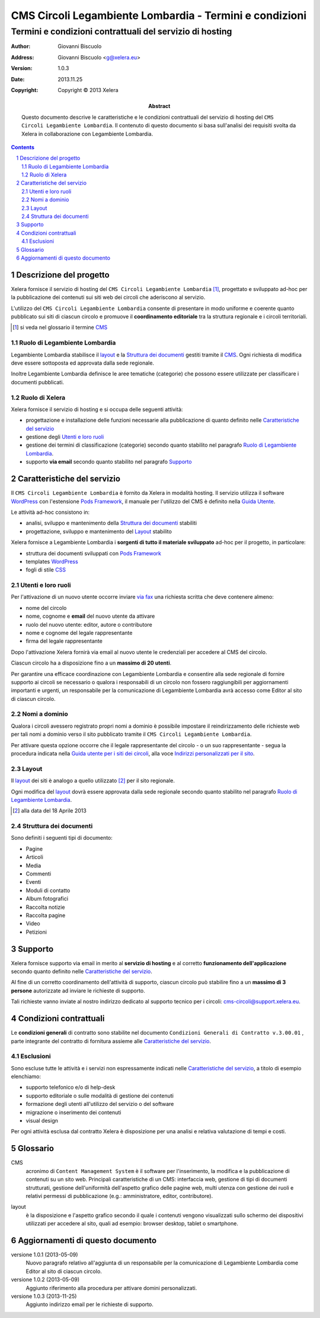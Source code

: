 ﻿==========================================================
CMS Circoli Legambiente Lombardia - Termini e condizioni 
==========================================================
Termini e condizioni contrattuali del servizio di hosting
++++++++++++++++++++++++++++++++++++++++++++++++++++++++++

:author:    Giovanni Biscuolo
:address:   Giovanni Biscuolo <g@xelera.eu>
:version:   1.0.3
:date:      2013.11.25
:copyright: Copyright © 2013 Xelera

:abstract: Questo documento descrive le caratteristiche e le condizioni contrattuali del servizio di hosting del ``CMS Circoli Legambiente Lombardia``.  Il contenuto di questo documento si basa sull'analisi dei requisiti svolta da Xelera in collaborazione con Legambiente Lombardia.

.. tratto da tpr-legambiente_lombardia-2012-001.rst in gitolite@git.intranet.xelera.eu:xelera/rna-legambiente_lombardia-2012-001.git

.. sectnum::    :depth: 4

.. contents::   :depth: 4

Descrizione del progetto
-------------------------

Xelera fornisce il servizio di hosting del ``CMS Circoli Legambiente Lombardia`` [#]_, progettato e sviluppato ad-hoc per la pubblicazione dei contenuti sui siti web dei circoli che aderiscono al servizio.

L'utilizzo del ``CMS Circoli Legambiente Lombardia`` consente di presentare in modo uniforme e coerente quanto pubblicato sui siti di ciascun circolo e promuove il **coordinamento editoriale** tra la struttura regionale e i circoli territoriali.

.. [#] si veda nel glossario il termine CMS_ 

Ruolo di Legambiente Lombardia
...............................

Legambiente Lombardia stabilisce il `layout`_ e la `Struttura dei documenti`_ gestiti tramite il CMS_.  Ogni richiesta di modifica deve essere sottoposta ed approvata dalla sede regionale.

Inoltre Legambiente Lombardia definisce le aree tematiche (categorie) che possono essere utilizzate per classificare i documenti pubblicati.

Ruolo di Xelera
................

Xelera fornisce il servizio di hosting e si occupa delle seguenti attività: 

* progettazione e installazione delle funzioni necessarie alla pubblicazione di quanto definito nelle `Caratteristiche del servizio`_

* gestione degli `Utenti e loro ruoli`_

* gestione dei termini di classificazione (categorie) secondo quanto stabilito nel paragrafo `Ruolo di Legambiente Lombardia`_.

* supporto **via email** secondo quanto stabilito nel paragrafo `Supporto`_

Caratteristiche del servizio
-----------------------------

Il ``CMS Circoli Legambiente Lombardia`` è fornito da Xelera in modalità hosting. Il servizio utilizza il software `WordPress`_ con l'estensione `Pods Framework`_, il manuale per l'utilizzo del CMS è definito nella `Guida Utente`_.

Le attività ad-hoc consistono in:

* analisi, sviluppo e mantenimento della `Struttura dei documenti`_ stabiliti
* progettazione, sviluppo e mantenimento del `Layout`_ stabilito

Xelera fornisce a Legambiente Lombardia i **sorgenti di tutto il materiale sviluppato** ad-hoc per il progetto, in particolare:

* struttura dei documenti sviluppati con `Pods Framework`_
* templates `WordPress`_
* fogli di stile `CSS`_

.. Ogni altro componente software utilizzato da Xelera è `Software Libero`_  del quale forniremo un elenco e i relativi link web alla documentazione tecnica al termine del progetto.

.. _`WordPress`: http://wordpress.org/
.. _`Pods Framework`: http://podsframework.org/
.. _`Guida utente`: user-manual-it.html
.. _`CSS`: https://it.wikipedia.org/wiki/CSS

Utenti e loro ruoli
....................

Per l'attivazione di un nuovo utente occorre inviare `via fax`_ una richiesta scritta che deve contenere almeno:

* nome del circolo
* nome, cognome e **email** del nuovo utente da attivare
* ruolo del nuovo utente: editor, autore o contributore
* nome e cognome del legale rappresentante
* firma del legale rappresentante

Dopo l'attivazione Xelera fornirà via email al nuovo utente le credenziali per accedere al CMS del circolo.

Ciascun circolo ha a disposizione fino a un **massimo di 20 utenti**.

Per garantire una efficace coordinazione con Legambiente Lombardia e consentire alla sede regionale di fornire supporto ai circoli se necessario o qualora i responsabili di un circolo non fossero raggiungibili per aggiornamenti importanti e urgenti, un responsabile per la comunicazione di Legambiente Lombardia avrà accesso come Editor al sito di ciascun circolo.

.. _`via fax`: http://xelera.eu/it/info/

Nomi a dominio
...............

Qualora i circoli avessero registrato propri nomi a dominio è possibile impostare il reindirizzamento delle richieste web per tali nomi a dominio verso il sito pubblicato tramite il ``CMS Circoli Legambiente Lombardia``. 

Per attivare questa opzione occorre che il legale rappresentante del circolo - o un suo rappresentante - segua la procedura indicata nella `Guida utente per i siti dei circoli`_, alla voce `Indirizzi personalizzati per il sito`_.

.. _`invii una email`: http://xelera.eu/it/info/
.. _DNS: https://it.wikipedia.org/wiki/DNS
.. _`Guida utente per i siti dei circoli`: http://xelera.eu/static/doc/legambiente-lombardia/cms-circoli-user-manual-it.html
.. _`Indirizzi personalizzati per il sito`: http://xelera.eu/static/doc/legambiente-lombardia/cms-circoli-user-manual-it.html#indirizzi-personalizzati-per-il-sito

Layout
.......

Il `layout`_ dei siti è analogo a quello utilizzato [#]_ per il sito regionale.

Ogni modifica del `layout`_ dovrà essere approvata dalla sede regionale secondo quanto stabilito nel paragrafo `Ruolo di Legambiente Lombardia`_.

.. [#] alla data del 18 Aprile 2013

Struttura dei documenti
........................

Sono definiti i seguenti tipi di documento:

* Pagine
* Articoli
* Media
* Commenti
* Eventi
* Moduli di contatto
* Album fotografici
* Raccolta notizie
* Raccolta pagine
* Video
* Petizioni

.. archivio documenti (PDF, immagini, documenti Openoffice.org)

Supporto
---------

Xelera fornisce supporto via email in merito al **servizio di hosting** e al corretto **funzionamento dell'applicazione** secondo quanto definito nelle `Caratteristiche del servizio`_.

Al fine di un corretto coordinamento dell'attività di supporto, ciascun circolo può stabilire fino a un **massimo di 3 persone** autorizzate ad inviare le richieste di supporto.

Tali richieste vanno inviate al nostro indirizzo dedicato al supporto tecnico per i circoli: cms-circoli@support.xelera.eu.

Condizioni contrattuali
-----------------------

Le **condizioni generali** di contratto sono stabilite nel documento ``Condizioni Generali di Contratto v.3.00.01`` , parte integrante del contratto di fornitura assieme alle `Caratteristiche del servizio`_.

Esclusioni
...........

Sono escluse tutte le attività e i servizi non espressamente indicati nelle `Caratteristiche del servizio`_, a titolo di esempio elenchiamo:

* supporto telefonico e/o di help-desk
* supporto editoriale o sulle modalità di gestione dei contenuti
* formazione degli utenti all'utilizzo del servizio o del software
* migrazione o inserimento dei contenuti
* visual design

Per ogni attività esclusa dal contratto Xelera è disposizione per una analisi e relativa valutazione di tempi e costi.

Glossario
----------

.. _CMS:

CMS
  acronimo di ``Content Management System`` è il software per l'inserimento, la modifica e la pubblicazione di contenuti su un sito web. Principali caratteristiche di un CMS: interfaccia web, gestione di tipi di documenti strutturati, gestione dell'uniformità dell'aspetto grafico delle pagine web, multi utenza con gestione dei ruoli e relativi permessi di pubblicazione (e.g.: amministratore, editor, contributore).

.. _layout:

layout
  è la disposizione e l'aspetto grafico secondo il quale i contenuti vengono visualizzati sullo schermo dei dispositivi utilizzati per accedere al sito, quali ad esempio: browser desktop, tablet o smartphone.

Aggiornamenti di questo documento
---------------------------------

versione 1.0.1 (2013-05-09)
  Nuovo paragrafo relativo all'aggiunta di un responsabile per la comunicazione di Legambiente Lombardia come Editor al sito di ciascun circolo.

versione 1.0.2 (2013-05-09)
  Aggiunto riferimento alla procedura per attivare domini personalizzati.

versione 1.0.3 (2013-11-25)
  Aggiunto indirizzo email per le richieste di supporto.
